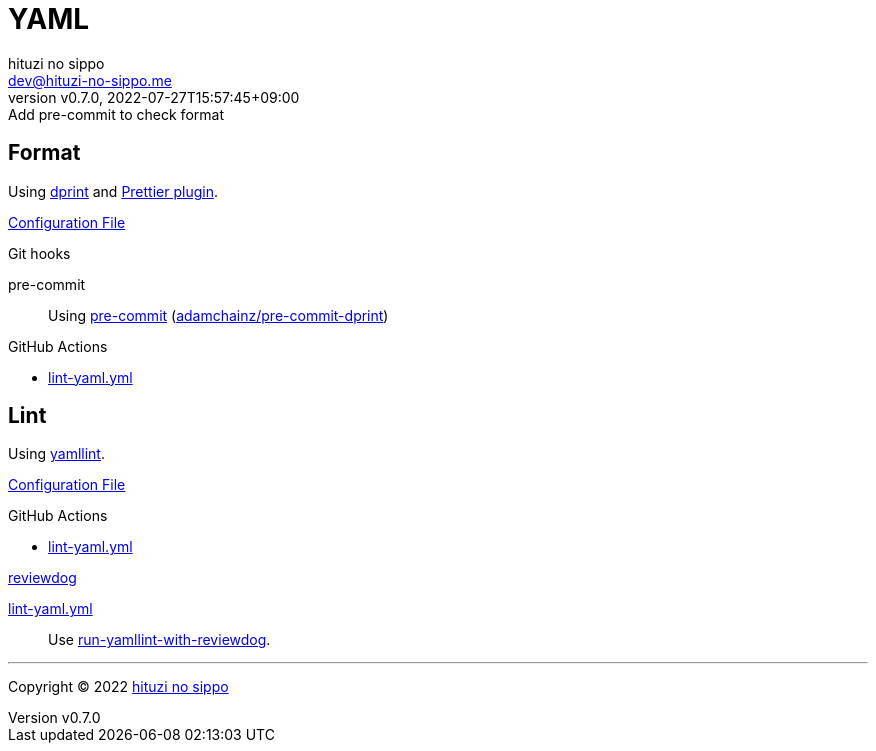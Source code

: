 = YAML
:author: hituzi no sippo
:email: dev@hituzi-no-sippo.me
:revnumber: v0.7.0
:revdate: 2022-07-27T15:57:45+09:00
:revremark: Add pre-commit to check format
:description: YAML
:copyright: Copyright (C) 2022 {author}
// Custom Attributes
:creation_date: 2022-07-25T17:24:07+09:00
:github_url: https://github.com
:root_directory: ../../..
:pre_commit_config_file: {root_directory}/.pre-commit-config.yaml
:workflows_directory: {root_directory}/.github/workflows

== Format

:dprint_url: https://dprint.dev/
Using link:{dprint_url}[dprint^] and link:{dprint_url}/plugins/prettier[
Prettier plugin^].

link:{root_directory}/.dprint.json[Configuration File^]

:pre_commit_to_check_format_link: link:{github_url}/adamchainz/pre-commit-dprint[adamchainz/pre-commit-dprint^]
.Git hooks
pre-commit::
  Using link:{pre_commit_config_file}#:~:text=repo%3A%20https%3A%2F/github.com/adamchainz/pre%2Dcommit%2Ddprint[
  pre-commit^] ({pre_commit_to_check_format_link})

:filename: lint-yaml.yml
.GitHub Actions
* link:{workflows_directory}/{filename}[{filename}^]

== Lint

:yamllint_link: link:https://yamllint.readthedocs.io[yamllint^]
Using {yamllint_link}.

link:{root_directory}/.yamllint.yml[Configuration File^]

:filename: lint-yaml.yml
.GitHub Actions
* link:{workflows_directory}/{filename}[{filename}^]

:reviewdog_link: link:{github_url}/reviewdog/reviewdog[reviewdog^]
:run_yamllint_with_reviewdog: link:{github_url}/marketplace/actions/run-yamllint-with-reviewdog[run-yamllint-with-reviewdog^]
.{reviewdog_link}
link:{workflows_directory}/{filename}#:~:text=reviewdog/action%2Dyamllint[{filename}^]::
  Use {run_yamllint_with_reviewdog}.


'''

:author_link: link:https://github.com/hituzi-no-sippo[{author}^]
Copyright (C) 2022 {author_link}
